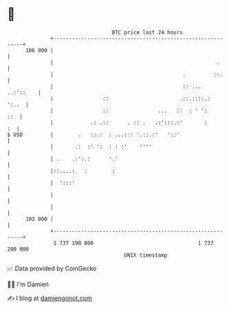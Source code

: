 * 👋

#+begin_example
                                     BTC price last 24 hours                    
                 +------------------------------------------------------------+ 
         106 000 |                                                            | 
                 |                                                     .      | 
                 |                                          .         ::.     | 
                 |                                          :: ...  ..:'::    | 
                 |                ::                       .::.::::.:   ':..  | 
                 |                ::                ...   ::  : ' ':      ::  | 
                 |            .: .::      . :: .   .:':::.:'       :       :  | 
   $ USD         |        .   ::.:  : ...::: '.::.:'   '::'                   | 
                 |       .:  :' ':  : : :'    ''''                            | 
                 | .    .:':.:      '.'                                       | 
                 |::....:   :        :                                        | 
                 |  ':::'                                                     | 
                 |                                                            | 
                 |                                                            | 
         102 000 |                                                            | 
                 +------------------------------------------------------------+ 
                  1 737 190 000                                  1 737 280 000  
                                         UNIX timestamp                         
#+end_example
📈 Data provided by CoinGecko

🧑‍💻 I'm Damien

✍️ I blog at [[https://www.damiengonot.com][damiengonot.com]]
